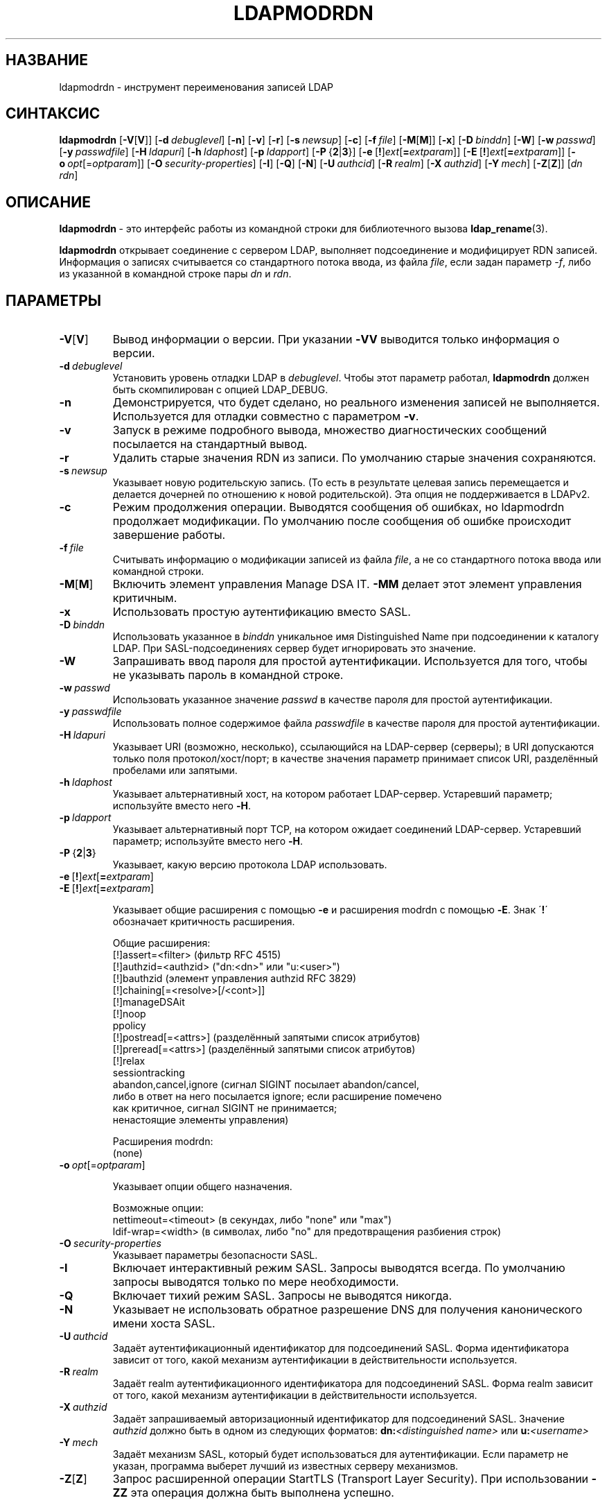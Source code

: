 .lf 1 stdin
.TH LDAPMODRDN 1 "2014/09/20" "OpenLDAP 2.4.40"
.\" $OpenLDAP$
.\" Copyright 1998-2014 The OpenLDAP Foundation All Rights Reserved.
.\" Copying restrictions apply.  See COPYRIGHT/LICENSE.
.SH НАЗВАНИЕ
ldapmodrdn \- инструмент переименования записей LDAP
.SH СИНТАКСИС
.B ldapmodrdn
[\c
.BR \-V [ V ]]
[\c
.BI \-d \ debuglevel\fR]
[\c
.BR \-n ]
[\c
.BR \-v ]
[\c
.BR \-r ]
[\c
.BI \-s \ newsup\fR]
[\c
.BR \-c ]
[\c
.BI \-f \ file\fR]
[\c
.BR \-M [ M ]]
[\c
.BR \-x ]
[\c
.BI \-D \ binddn\fR]
[\c
.BR \-W ]
[\c
.BI \-w \ passwd\fR]
[\c
.BI \-y \ passwdfile\fR]
[\c
.BI \-H \ ldapuri\fR]
[\c
.BI \-h \ ldaphost\fR]
[\c
.BI \-p \ ldapport\fR]
[\c
.BR \-P \ { 2 \||\| 3 }]
[\c
.BR \-e \ [ ! ] \fIext\fP [ =\fIextparam\fP ]]
[\c
.BR \-E \ [ ! ] \fIext\fP [ =\fIextparam\fP ]]
[\c
.BI \-o \ opt \fR[= optparam \fR]]
[\c
.BI \-O \ security-properties\fR]
[\c
.BR \-I ]
[\c
.BR \-Q ]
[\c
.BR \-N ]
[\c
.BI \-U \ authcid\fR]
[\c
.BI \-R \ realm\fR]
[\c
.BI \-X \ authzid\fR]
[\c
.BI \-Y \ mech\fR]
[\c
.BR \-Z [ Z ]]
[\c
.I dn  rdn\fR]
.SH ОПИСАНИЕ
.BR ldapmodrdn \ \-
это интерфейс работы из командной строки для библиотечного вызова
.BR ldap_rename (3).
.LP
.B ldapmodrdn
открывает соединение с сервером LDAP, выполняет подсоединение и модифицирует RDN записей.
Информация о записях считывается со стандартного потока ввода, из файла \fIfile\fP, если задан параметр
.RI \- f ,
либо из указанной в командной строке пары \fIdn\fP и \fIrdn\fP.
.SH ПАРАМЕТРЫ
.TP
.BR \-V [ V ]
Вывод информации о версии. При указании \fB\-VV\fP выводится только информация о версии.
.TP
.BI \-d \ debuglevel
Установить уровень отладки LDAP в \fIdebuglevel\fP. Чтобы этот параметр работал,
.B ldapmodrdn
должен быть скомпилирован с опцией LDAP_DEBUG.
.TP
.B \-n
Демонстрируется, что будет сделано, но реального изменения записей не выполняется.
Используется для отладки совместно с параметром \fB\-v\fP.
.TP
.B \-v
Запуск в режиме подробного вывода, множество диагностических сообщений посылается на стандартный вывод.
.TP
.B \-r
Удалить старые значения RDN из записи. По умолчанию старые значения сохраняются.
.TP
.BI \-s \ newsup
Указывает новую родительскую запись.
(То есть в результате целевая запись перемещается и делается дочерней по отношению к новой родительской).
Эта опция не поддерживается в LDAPv2.
.TP
.B \-c
Режим продолжения операции. Выводятся сообщения об ошибках, но ldapmodrdn
продолжает модификации. По умолчанию после сообщения об ошибке происходит завершение работы.
.TP
.BI \-f \ file
Считывать информацию о модификации записей из файла \fIfile\fP,
а не со стандартного потока ввода или командной строки.
.TP
.BR \-M [ M ]
Включить элемент управления Manage DSA IT.
.B \-MM
делает этот элемент управления критичным.
.TP
.B \-x
Использовать простую аутентификацию вместо SASL.
.TP
.BI \-D \ binddn
Использовать указанное в \fIbinddn\fP уникальное имя Distinguished Name
при подсоединении к каталогу LDAP.
При SASL-подсоединениях сервер будет игнорировать это значение.
.TP
.B \-W
Запрашивать ввод пароля для простой аутентификации.
Используется для того, чтобы не указывать пароль в командной строке.
.TP
.BI \-w \ passwd
Использовать указанное значение \fIpasswd\fP в качестве пароля для простой аутентификации.
.TP
.BI \-y \ passwdfile
Использовать полное содержимое файла \fIpasswdfile\fP в качестве пароля для простой аутентификации.
.TP
.BI \-H \ ldapuri
Указывает URI (возможно, несколько), ссылающийся на LDAP-сервер (серверы);
в URI допускаются только поля протокол/хост/порт;
в качестве значения параметр принимает список URI, разделённый пробелами или запятыми.
.TP
.BI \-h \ ldaphost
Указывает альтернативный хост, на котором работает LDAP-сервер.
Устаревший параметр; используйте вместо него \fB\-H\fP.
.TP
.BI \-p \ ldapport
Указывает альтернативный порт TCP, на котором ожидает соединений LDAP-сервер.
Устаревший параметр; используйте вместо него \fB\-H\fP.
.TP
.BR \-P \ { 2 \||\| 3 }
Указывает, какую версию протокола LDAP использовать.
.TP
.BR \-e \ [ ! ] \fIext\fP [ =\fIextparam\fP ]
.TP
.BR \-E \ [ ! ] \fIext\fP [ =\fIextparam\fP ]

Указывает общие расширения с помощью \fB\-e\fP и расширения modrdn с помощью \fB\-E\fP.
Знак \'\fB!\fP\' обозначает критичность расширения.

Общие расширения:
.nf
  [!]assert=<filter>    (фильтр RFC 4515)
  [!]authzid=<authzid>  ("dn:<dn>" или "u:<user>")
  [!]bauthzid           (элемент управления authzid RFC 3829)
  [!]chaining[=<resolve>[/<cont>]]
  [!]manageDSAit
  [!]noop
  ppolicy
  [!]postread[=<attrs>] (разделённый запятыми список атрибутов)
  [!]preread[=<attrs>]  (разделённый запятыми список атрибутов)
  [!]relax
  sessiontracking
  abandon,cancel,ignore (сигнал SIGINT посылает abandon/cancel,
  либо в ответ на него посылается ignore; если расширение помечено
  как критичное, сигнал SIGINT не принимается;
  ненастоящие элементы управления)
.fi

Расширения modrdn:
.nf
  (none)
.fi
.TP
.BI \-o \ opt \fR[= optparam \fR]

Указывает опции общего назначения.

Возможные опции:
.nf
  nettimeout=<timeout>  (в секундах, либо "none" или "max")
  ldif-wrap=<width>     (в символах, либо "no" для предотвращения разбиения строк)
.fi
.TP
.BI \-O \ security-properties
Указывает параметры безопасности SASL.
.TP
.B \-I
Включает интерактивный режим SASL. Запросы выводятся всегда. По умолчанию запросы выводятся только по мере необходимости.
.TP
.B \-Q
Включает тихий режим SASL. Запросы не выводятся никогда.
.TP
.B \-N
Указывает не использовать обратное разрешение DNS для получения канонического имени хоста SASL.
.TP
.BI \-U \ authcid
Задаёт аутентификационный идентификатор для подсоединений SASL.
Форма идентификатора зависит от того, какой механизм аутентификации в действительности используется.
.TP
.BI \-R \ realm
Задаёт realm аутентификационного идентификатора для подсоединений SASL.
Форма realm зависит от того, какой механизм аутентификации в действительности используется.
.TP
.BI \-X \ authzid
Задаёт запрашиваемый авторизационный идентификатор для подсоединений SASL. Значение
.I authzid
должно быть в одном из следующих форматов:
.BI dn: "<distinguished name>"
или
.BI u: <username>
.TP
.BI \-Y \ mech
Задаёт механизм SASL, который будет использоваться для аутентификации.
Если параметр не указан, программа выберет лучший из известных серверу механизмов.
.TP
.BR \-Z [ Z ]
Запрос расширенной операции StartTLS (Transport Layer Security). При использовании \fB\-ZZ\fP
эта операция должна быть выполнена успешно.
.SH ФОРМАТ ВХОДНЫХ ДАННЫХ
Если в командной строке заданы аргументы \fIdn\fP и \fIrdn\fP, RDN записи, указанной по DN (\fIdn\fP),
будет заменён на значение \fIrdn\fP.
.LP
В противном случае, в содержимом файла \fIfile\fP (или стандартного потока ввода, если параметр \fB\-f\fP
не задан) должна быть одна или более записей вида:
.LP
.nf
    Distinguished Name (DN)
    Relative Distinguished Name (RDN)
.fi
.LP
Для разделения каждой пары DN/RDN может использоваться одна или несколько пустых строк.

.SH ПРИМЕРЫ
Предполагается, что существует файл
.B /tmp/entrymods
со следующим содержимым:
.LP
.nf
    cn=Modify Me,dc=example,dc=com
    cn=The New Me
.fi
.LP
Команда
.LP
.nf
    ldapmodrdn \-r \-f /tmp/entrymods
.fi
.LP
поменяет RDN записи "Modify Me" с "Modify Me" на "The New Me", а старое значение атрибута cn ("Modify Me") будет удалено.
.LP
.SH ДИАГНОСТИКА
Если ошибок не произошло, код завершения - ноль. При наличии ошибок код завершения будет ненулевым,
а в стандартный поток ошибок будет выведено диагностическое сообщение.
.SH "СМОТРИТЕ ТАКЖЕ"
.BR ldapadd (1),
.BR ldapdelete (1),
.BR ldapmodify (1),
.BR ldapsearch (1),
.BR ldap.conf (5),
.BR ldap (3),
.BR ldap_rename (3).
.SH АВТОРЫ
OpenLDAP Project <http://www.openldap.org/>
.SH "ПРИЗНАНИЕ ЗАСЛУГ"
.lf 1 ./../Project
.\" Shared Project Acknowledgement Text
.B "Программное обеспечение OpenLDAP"
разработано и поддерживается проектом OpenLDAP <http://www.openldap.org/>.
.B "Программное обеспечение OpenLDAP"
является производным от релиза 3.3 LDAP Мичиганского Университета.
.lf 280 stdin
